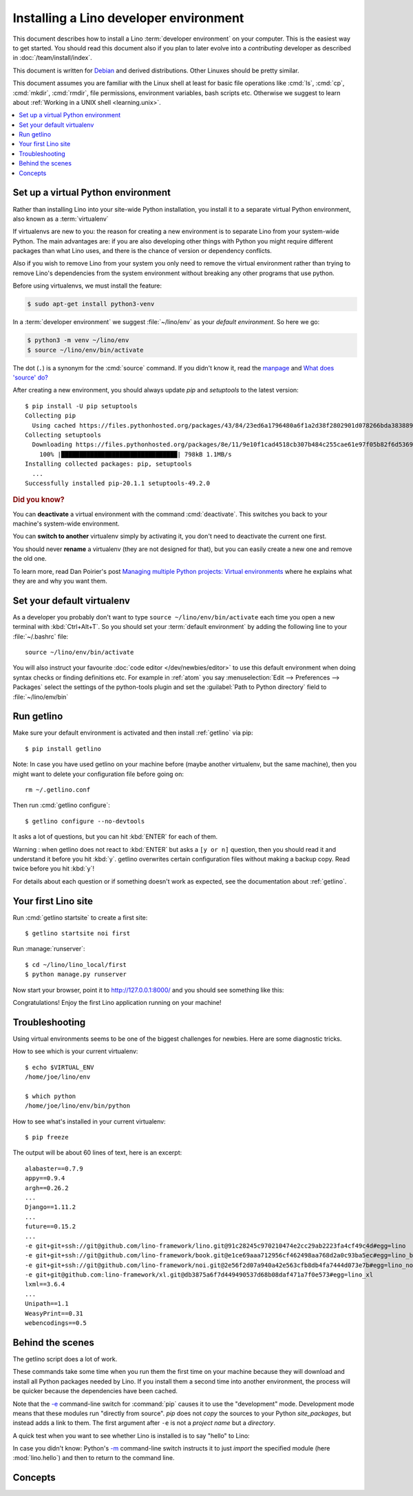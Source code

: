 .. _user.install:
.. _getlino.install.dev:
.. _lino.dev.install:
.. _dev.install:

=========================================
Installing a Lino developer environment
=========================================

.. _invoke: http://www.pyinvoke.org/
.. _atelier: http://atelier.lino-framework.org/
.. _pycrypto: https://pypi.python.org/pypi/pycrypto
.. _Debian: http://www.debian.org/

This document describes how to install a Lino :term:`developer environment` on
your computer.  This is the easiest way to get started. You should read this
document also if you plan to later evolve into a *contributing* developer as
described in :doc:`/team/install/index`. 

This document is written for Debian_ and derived distributions. Other Linuxes
should be pretty similar.

This document assumes you are familiar with the Linux shell at least for basic
file operations like :cmd:`ls`, :cmd:`cp`, :cmd:`mkdir`, :cmd:`rmdir`, file
permissions, environment variables, bash scripts etc.  Otherwise we suggest to
learn about :ref:`Working in a UNIX shell <learning.unix>`.


.. contents::
    :depth: 1
    :local:


.. _lino.dev.env:

Set up a virtual Python environment
===================================

Rather than installing Lino into your site-wide Python installation, you install
it to a separate virtual Python environment, also known as a :term:`virtualenv`

If virtualenvs are new to you: the reason for creating a new environment is to
separate Lino from your system-wide Python. The main advantages are: if you are
also developing other things with Python you might require different packages
than what Lino uses, and there is the chance of version or dependency conflicts.

Also if you wish to remove Lino from your system you only need to remove the
virtual environment rather than trying to remove Lino's dependencies from the
system environment without breaking any other programs that use python.

Before using virtualenvs, we must install the feature:

.. code-block:: console

  $ sudo apt-get install python3-venv

In a :term:`developer environment` we suggest :file:`~/lino/env` as your
*default environment*. So here we go:

.. code-block:: console

  $ python3 -m venv ~/lino/env
  $ source ~/lino/env/bin/activate

The dot (``.``) is a synonym for the :cmd:`source` command. If you
didn't know it, read the `manpage
<http://ss64.com/bash/source.html>`__ and `What does 'source' do?
<http://superuser.com/questions/46139/what-does-source-do>`__

After creating a new environment, you should always update `pip` and
`setuptools` to the latest version::

  $ pip install -U pip setuptools
  Collecting pip
    Using cached https://files.pythonhosted.org/packages/43/84/23ed6a1796480a6f1a2d38f2802901d078266bda38388954d01d3f2e821d/pip-20.1.1-py2.py3-none-any.whl
  Collecting setuptools
    Downloading https://files.pythonhosted.org/packages/8e/11/9e10f1cad4518cb307b484c255cae61e97f05b82f6d536932b1714e01b47/setuptools-49.2.0-py3-none-any.whl (789kB)
      100% |████████████████████████████████| 798kB 1.1MB/s
  Installing collected packages: pip, setuptools
    ...
  Successfully installed pip-20.1.1 setuptools-49.2.0

.. rubric:: Did you know?

You can **deactivate** a virtual environment with the command
:cmd:`deactivate`.  This switches you back to your machine's
system-wide environment.

You can **switch to another** virtualenv simply by activating it, you
don't need to deactivate the current one first.

You should never **rename** a virtualenv (they are not designed for
that), but you can easily create a new one and remove the old one.

To learn more, read Dan Poirier's post `Managing multiple Python
projects: Virtual environments
<https://www.caktusgroup.com/blog/2016/11/03/managing-multiple-python-projects-virtual-environments/>`__
where he explains what they are and why you want them.

.. _dev.default_venv:

Set your default virtualenv
===========================

As a developer you probably don't want to type ``source
~/lino/env/bin/activate`` each time you open a new terminal with
:kbd:`Ctrl+Alt+T`.  So you should set your :term:`default environment`  by
adding the following line to your :file:`~/.bashrc` file::

  source ~/lino/env/bin/activate

You will also instruct your favourite :doc:`code editor </dev/newbies/editor>`
to use this default environment when doing syntax checks or finding definitions
etc.  For example in :ref:`atom` you say :menuselection:`Edit --> Preferences
--> Packages` select the settings of the python-tools plugin and set the
:guilabel:`Path to Python directory` field to  :file:`~/lino/env/bin`


Run getlino
===========

Make sure your default environment is activated and then install :ref:`getlino`
via pip::

  $ pip install getlino

Note: In case you have used getlino on your machine before (maybe another
virtualenv, but the same machine), then you might want to delete your
configuration file before going on::

  rm ~/.getlino.conf

Then run :cmd:`getlino configure`::

  $ getlino configure --no-devtools

It asks a lot of questions, but you can hit :kbd:`ENTER` for each of them.

Warning : when getlino does not react to :kbd:`ENTER` but asks a ``[y or n]``
question, then you should read it and understand it before you hit :kbd:`y`.
getlino overwrites certain configuration files without making a backup copy.
Read twice before you hit :kbd:`y`!

For details about each question or if something doesn't work as expected, see
the documentation about :ref:`getlino`.

Your first Lino site
====================

Run :cmd:`getlino startsite` to create a first site::

  $ getlino startsite noi first

Run :manage:`runserver`::

  $ cd ~/lino/lino_local/first
  $ python manage.py runserver

Now start your browser, point it to http://127.0.0.1:8000/ and you
should see something like this:

.. image:: 1.png

Congratulations! Enjoy the first Lino application running on your
machine!



.. This process takes some time. Yes, we have a whole little collection of
  repositories and applications!  You don't need to dive into each of them right
  now, but you must at least *install* them so that your environment is complete.
  They are part of the Lino SDK because we also use them for running test suites.
  They are part of the Lino book because it would be difficult to explain Lino
  without having some serious examples. As a Lino developer you will sooner or
  later get in touch with these. See :doc:`overview` if you are curious.


Troubleshooting
===============

Using virtual environments seems to be one of the biggest challenges
for newbies. Here are some diagnostic tricks.

How to see which is your current virtualenv::

    $ echo $VIRTUAL_ENV
    /home/joe/lino/env

    $ which python
    /home/joe/lino/env/bin/python

How to see what's installed in your current virtualenv::

    $ pip freeze

The output will be about 60 lines of text, here is an excerpt::

    alabaster==0.7.9
    appy==0.9.4
    argh==0.26.2
    ...
    Django==1.11.2
    ...
    future==0.15.2
    ...
    -e git+git+ssh://git@github.com/lino-framework/lino.git@91c28245c970210474e2cc29ab2223fa4cf49c4d#egg=lino
    -e git+git+ssh://git@github.com/lino-framework/book.git@e1ce69aaa712956cf462498aa768d2a0c93ba5ec#egg=lino_book
    -e git+git+ssh://git@github.com/lino-framework/noi.git@2e56f2d07a940a42e563cfb8db4fa7444d073e7b#egg=lino_noi
    -e git+git@github.com:lino-framework/xl.git@db3875a6f7d449490537d68b08daf471a7f0e573#egg=lino_xl
    lxml==3.6.4
    ...
    Unipath==1.1
    WeasyPrint==0.31
    webencodings==0.5



Behind the scenes
=================

The getlino script does a lot of work.

These commands take some time when you run them the first time on your machine
because they will download and install all Python packages needed by Lino.  If
you install them a second time into another environment, the process will be
quicker because the dependencies have been cached.

Note that the `-e
<https://pip.pypa.io/en/latest/reference/pip_install.html#cmdoption-e>`_
command-line switch for :command:`pip` causes it to use the "development" mode.
Development mode means that these modules run "directly from source".  `pip`
does not *copy* the sources to your Python `site_packages`, but instead adds a
link to them.  The first argument after ``-e`` is not a *project name* but a
*directory*.

A quick test when you want to see whether Lino is installed is to say
"hello" to Lino:

.. py2rst::

   self.shell_block(["python", "-m", "lino.hello"])

In case you didn't know: Python's `-m
<https://docs.python.org/2/using/cmdline.html#cmdoption-m>`_
command-line switch instructs it to just *import* the specified module
(here :mod:`lino.hello`) and then to return to the command line.


Concepts
========

.. glossary::

  virtualenv

    A virtual Python environment.

  default environment

    The default :term:`virtualenv` you use when developing.
    See :ref:`dev.default_venv`

  developer environment

    A set of tools configured on the desktop computer of a Lino developer who
    wants to develop their own :term:`Lino application`.

  contributor environment

    An extended :term:`developer environment` suitable for developers who plan
    to potentially contribute to the :term:`Lino framework`.  A bit more work to
    install, but more future-proof.
